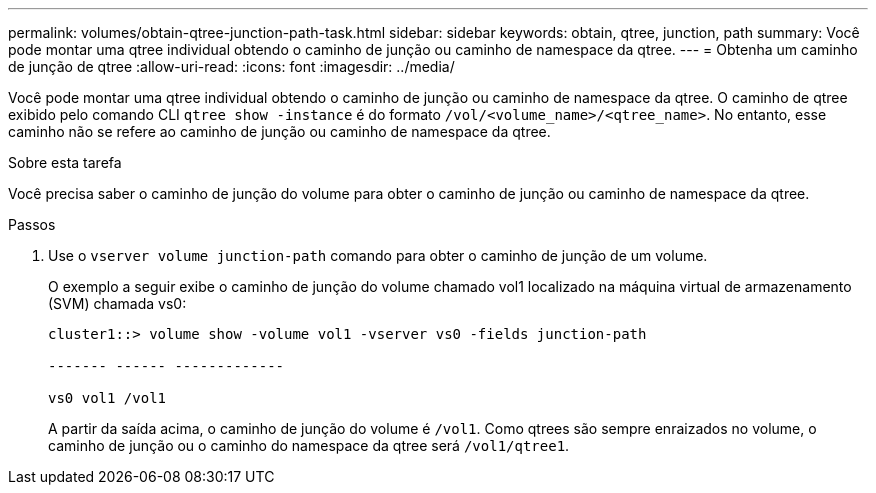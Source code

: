 ---
permalink: volumes/obtain-qtree-junction-path-task.html 
sidebar: sidebar 
keywords: obtain, qtree, junction, path 
summary: Você pode montar uma qtree individual obtendo o caminho de junção ou caminho de namespace da qtree. 
---
= Obtenha um caminho de junção de qtree
:allow-uri-read: 
:icons: font
:imagesdir: ../media/


[role="lead"]
Você pode montar uma qtree individual obtendo o caminho de junção ou caminho de namespace da qtree. O caminho de qtree exibido pelo comando CLI `qtree show -instance` é do formato `/vol/<volume_name>/<qtree_name>`. No entanto, esse caminho não se refere ao caminho de junção ou caminho de namespace da qtree.

.Sobre esta tarefa
Você precisa saber o caminho de junção do volume para obter o caminho de junção ou caminho de namespace da qtree.

.Passos
. Use o `vserver volume junction-path` comando para obter o caminho de junção de um volume.
+
O exemplo a seguir exibe o caminho de junção do volume chamado vol1 localizado na máquina virtual de armazenamento (SVM) chamada vs0:

+
[listing]
----
cluster1::> volume show -volume vol1 -vserver vs0 -fields junction-path

------- ------ -------------

vs0 vol1 /vol1
----
+
A partir da saída acima, o caminho de junção do volume é `/vol1`. Como qtrees são sempre enraizados no volume, o caminho de junção ou o caminho do namespace da qtree será `/vol1/qtree1`.


